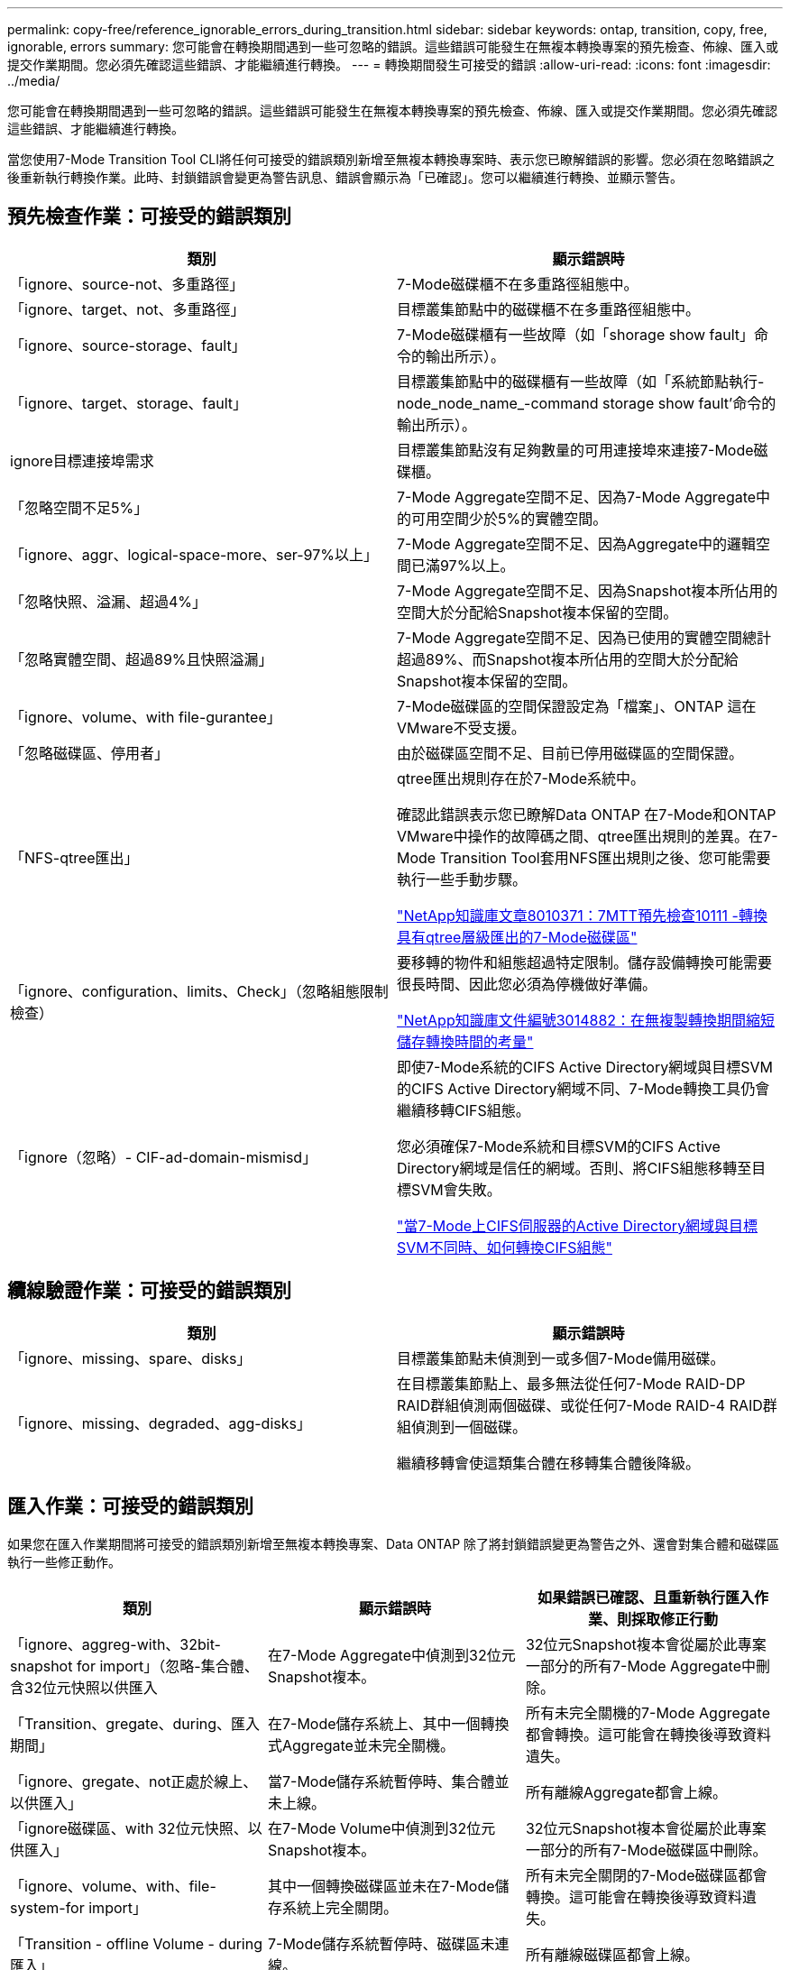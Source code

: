 ---
permalink: copy-free/reference_ignorable_errors_during_transition.html 
sidebar: sidebar 
keywords: ontap, transition, copy, free, ignorable, errors 
summary: 您可能會在轉換期間遇到一些可忽略的錯誤。這些錯誤可能發生在無複本轉換專案的預先檢查、佈線、匯入或提交作業期間。您必須先確認這些錯誤、才能繼續進行轉換。 
---
= 轉換期間發生可接受的錯誤
:allow-uri-read: 
:icons: font
:imagesdir: ../media/


[role="lead"]
您可能會在轉換期間遇到一些可忽略的錯誤。這些錯誤可能發生在無複本轉換專案的預先檢查、佈線、匯入或提交作業期間。您必須先確認這些錯誤、才能繼續進行轉換。

當您使用7-Mode Transition Tool CLI將任何可接受的錯誤類別新增至無複本轉換專案時、表示您已瞭解錯誤的影響。您必須在忽略錯誤之後重新執行轉換作業。此時、封鎖錯誤會變更為警告訊息、錯誤會顯示為「已確認」。您可以繼續進行轉換、並顯示警告。



== 預先檢查作業：可接受的錯誤類別

|===
| 類別 | 顯示錯誤時 


 a| 
「ignore、source-not、多重路徑」
 a| 
7-Mode磁碟櫃不在多重路徑組態中。



 a| 
「ignore、target、not、多重路徑」
 a| 
目標叢集節點中的磁碟櫃不在多重路徑組態中。



 a| 
「ignore、source-storage、fault」
 a| 
7-Mode磁碟櫃有一些故障（如「shorage show fault」命令的輸出所示）。



 a| 
「ignore、target、storage、fault」
 a| 
目標叢集節點中的磁碟櫃有一些故障（如「系統節點執行-node_node_name_-command storage show fault'命令的輸出所示）。



 a| 
ignore目標連接埠需求
 a| 
目標叢集節點沒有足夠數量的可用連接埠來連接7-Mode磁碟櫃。



 a| 
「忽略空間不足5%」
 a| 
7-Mode Aggregate空間不足、因為7-Mode Aggregate中的可用空間少於5%的實體空間。



 a| 
「ignore、aggr、logical-space-more、ser-97%以上」
 a| 
7-Mode Aggregate空間不足、因為Aggregate中的邏輯空間已滿97%以上。



 a| 
「忽略快照、溢漏、超過4%」
 a| 
7-Mode Aggregate空間不足、因為Snapshot複本所佔用的空間大於分配給Snapshot複本保留的空間。



 a| 
「忽略實體空間、超過89%且快照溢漏」
 a| 
7-Mode Aggregate空間不足、因為已使用的實體空間總計超過89%、而Snapshot複本所佔用的空間大於分配給Snapshot複本保留的空間。



 a| 
「ignore、volume、with file-gurantee」
 a| 
7-Mode磁碟區的空間保證設定為「檔案」、ONTAP 這在VMware不受支援。



 a| 
「忽略磁碟區、停用者」
 a| 
由於磁碟區空間不足、目前已停用磁碟區的空間保證。



 a| 
「NFS-qtree匯出」
 a| 
qtree匯出規則存在於7-Mode系統中。

確認此錯誤表示您已瞭解Data ONTAP 在7-Mode和ONTAP VMware中操作的故障碼之間、qtree匯出規則的差異。在7-Mode Transition Tool套用NFS匯出規則之後、您可能需要執行一些手動步驟。

https://kb.netapp.com/support/index?page=content&id=8010371["NetApp知識庫文章8010371：7MTT預先檢查10111 -轉換具有qtree層級匯出的7-Mode磁碟區"]



 a| 
「ignore、configuration、limits、Check」（忽略組態限制檢查）
 a| 
要移轉的物件和組態超過特定限制。儲存設備轉換可能需要很長時間、因此您必須為停機做好準備。

https://kb.netapp.com/support/index?page=content&id=3014882["NetApp知識庫文件編號3014882：在無複製轉換期間縮短儲存轉換時間的考量"]



 a| 
「ignore（忽略）- CIF-ad-domain-mismisd」
 a| 
即使7-Mode系統的CIFS Active Directory網域與目標SVM的CIFS Active Directory網域不同、7-Mode轉換工具仍會繼續移轉CIFS組態。

您必須確保7-Mode系統和目標SVM的CIFS Active Directory網域是信任的網域。否則、將CIFS組態移轉至目標SVM會失敗。

https://kb.netapp.com/Advice_and_Troubleshooting/Data_Storage_Software/ONTAP_OS/How_to_transition_CIFS_configurations_when_Active_Directory_Domain_of_CIFS_server_on_7-Mode_and_target_SVM_are_different["當7-Mode上CIFS伺服器的Active Directory網域與目標SVM不同時、如何轉換CIFS組態"]

|===


== 纜線驗證作業：可接受的錯誤類別

|===
| 類別 | 顯示錯誤時 


 a| 
「ignore、missing、spare、disks」
 a| 
目標叢集節點未偵測到一或多個7-Mode備用磁碟。



 a| 
「ignore、missing、degraded、agg-disks」
 a| 
在目標叢集節點上、最多無法從任何7-Mode RAID-DP RAID群組偵測兩個磁碟、或從任何7-Mode RAID-4 RAID群組偵測到一個磁碟。

繼續移轉會使這類集合體在移轉集合體後降級。

|===


== 匯入作業：可接受的錯誤類別

如果您在匯入作業期間將可接受的錯誤類別新增至無複本轉換專案、Data ONTAP 除了將封鎖錯誤變更為警告之外、還會對集合體和磁碟區執行一些修正動作。

|===
| 類別 | 顯示錯誤時 | 如果錯誤已確認、且重新執行匯入作業、則採取修正行動 


 a| 
「ignore、aggreg-with、32bit-snapshot for import」（忽略-集合體、含32位元快照以供匯入
 a| 
在7-Mode Aggregate中偵測到32位元Snapshot複本。
 a| 
32位元Snapshot複本會從屬於此專案一部分的所有7-Mode Aggregate中刪除。



 a| 
「Transition、gregate、during、匯入期間」
 a| 
在7-Mode儲存系統上、其中一個轉換式Aggregate並未完全關機。
 a| 
所有未完全關機的7-Mode Aggregate都會轉換。這可能會在轉換後導致資料遺失。



 a| 
「ignore、gregate、not正處於線上、以供匯入」
 a| 
當7-Mode儲存系統暫停時、集合體並未上線。
 a| 
所有離線Aggregate都會上線。



 a| 
「ignore磁碟區、with 32位元快照、以供匯入」
 a| 
在7-Mode Volume中偵測到32位元Snapshot複本。
 a| 
32位元Snapshot複本會從屬於此專案一部分的所有7-Mode磁碟區中刪除。



 a| 
「ignore、volume、with、file-system-for import」
 a| 
其中一個轉換磁碟區並未在7-Mode儲存系統上完全關閉。
 a| 
所有未完全關閉的7-Mode磁碟區都會轉換。這可能會在轉換後導致資料遺失。



 a| 
「Transition - offline Volume - during匯入」
 a| 
7-Mode儲存系統暫停時、磁碟區未連線。
 a| 
所有離線磁碟區都會上線。



 a| 
「移轉限制磁碟區-匯入期間」
 a| 
當7-Mode儲存系統暫停時、磁碟區處於受限狀態。
 a| 
所有受限的磁碟區都會上線。

|===


== 提交作業：可接受的錯誤類別

如果您在提交作業期間將可接受的錯誤類別新增至無複本轉換專案、ONTAP 除了將封鎖錯誤變更為警告之外、還會對集合體和磁碟區執行一些修正動作。

|===
| 類別 | 顯示錯誤時 | 如果錯誤已確認、並再次執行提交作業、則採取修正行動 


 a| 
「ignore、commit、offline、aggregate」
 a| 
部分轉換的集合體已離線。
 a| 
所有離線Aggregate都會上線。

|===